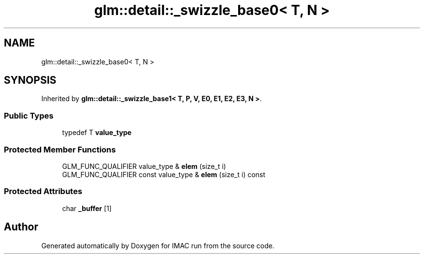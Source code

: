 .TH "glm::detail::_swizzle_base0< T, N >" 3 "Tue Dec 18 2018" "IMAC run" \" -*- nroff -*-
.ad l
.nh
.SH NAME
glm::detail::_swizzle_base0< T, N >
.SH SYNOPSIS
.br
.PP
.PP
Inherited by \fBglm::detail::_swizzle_base1< T, P, V, E0, E1, E2, E3, N >\fP\&.
.SS "Public Types"

.in +1c
.ti -1c
.RI "typedef T \fBvalue_type\fP"
.br
.in -1c
.SS "Protected Member Functions"

.in +1c
.ti -1c
.RI "GLM_FUNC_QUALIFIER value_type & \fBelem\fP (size_t i)"
.br
.ti -1c
.RI "GLM_FUNC_QUALIFIER const value_type & \fBelem\fP (size_t i) const"
.br
.in -1c
.SS "Protected Attributes"

.in +1c
.ti -1c
.RI "char \fB_buffer\fP [1]"
.br
.in -1c

.SH "Author"
.PP 
Generated automatically by Doxygen for IMAC run from the source code\&.
